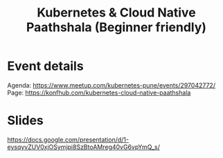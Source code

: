 #+TITLE: Kubernetes & Cloud Native Paathshala (Beginner friendly)

* Event details

Agenda: [[https://www.meetup.com/kubernetes-pune/events/297042772/]]
Page: [[https://konfhub.com/kubernetes-cloud-native-paathshala]]

* Slides

[[https://docs.google.com/presentation/d/1-eysqyvZUV0xjOSymjpi8SzBtoAMreg40vG6vpYmQ_s/]]
